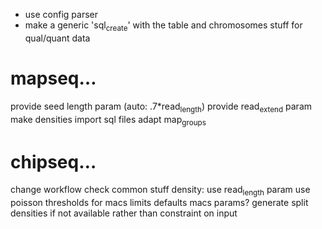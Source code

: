  - use config parser
 - make a generic 'sql_create' with the table and chromosomes stuff for qual/quant data
* mapseq...
   provide seed length param (auto: .7*read_length)
   provide read_extend param
   make densities
	import sql files
	adapt map_groups

* chipseq...
	change workflow
	check common stuff
   density: use read_length param
   use poisson thresholds for macs limits
   defaults macs params?
   generate split densities if not available rather than constraint on input
